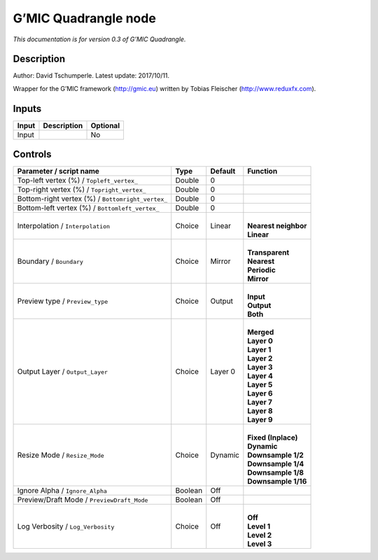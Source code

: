 .. _eu.gmic.Quadrangle:

G’MIC Quadrangle node
=====================

*This documentation is for version 0.3 of G’MIC Quadrangle.*

Description
-----------

Author: David Tschumperle. Latest update: 2017/10/11.

Wrapper for the G’MIC framework (http://gmic.eu) written by Tobias Fleischer (http://www.reduxfx.com).

Inputs
------

+-------+-------------+----------+
| Input | Description | Optional |
+=======+=============+==========+
| Input |             | No       |
+-------+-------------+----------+

Controls
--------

.. tabularcolumns:: |>{\raggedright}p{0.2\columnwidth}|>{\raggedright}p{0.06\columnwidth}|>{\raggedright}p{0.07\columnwidth}|p{0.63\columnwidth}|

.. cssclass:: longtable

+---------------------------------------------------+---------+---------+------------------------+
| Parameter / script name                           | Type    | Default | Function               |
+===================================================+=========+=========+========================+
| Top-left vertex (%) / ``Topleft_vertex_``         | Double  | 0       |                        |
+---------------------------------------------------+---------+---------+------------------------+
| Top-right vertex (%) / ``Topright_vertex_``       | Double  | 0       |                        |
+---------------------------------------------------+---------+---------+------------------------+
| Bottom-right vertex (%) / ``Bottomright_vertex_`` | Double  | 0       |                        |
+---------------------------------------------------+---------+---------+------------------------+
| Bottom-left vertex (%) / ``Bottomleft_vertex_``   | Double  | 0       |                        |
+---------------------------------------------------+---------+---------+------------------------+
| Interpolation / ``Interpolation``                 | Choice  | Linear  | |                      |
|                                                   |         |         | | **Nearest neighbor** |
|                                                   |         |         | | **Linear**           |
+---------------------------------------------------+---------+---------+------------------------+
| Boundary / ``Boundary``                           | Choice  | Mirror  | |                      |
|                                                   |         |         | | **Transparent**      |
|                                                   |         |         | | **Nearest**          |
|                                                   |         |         | | **Periodic**         |
|                                                   |         |         | | **Mirror**           |
+---------------------------------------------------+---------+---------+------------------------+
| Preview type / ``Preview_type``                   | Choice  | Output  | |                      |
|                                                   |         |         | | **Input**            |
|                                                   |         |         | | **Output**           |
|                                                   |         |         | | **Both**             |
+---------------------------------------------------+---------+---------+------------------------+
| Output Layer / ``Output_Layer``                   | Choice  | Layer 0 | |                      |
|                                                   |         |         | | **Merged**           |
|                                                   |         |         | | **Layer 0**          |
|                                                   |         |         | | **Layer 1**          |
|                                                   |         |         | | **Layer 2**          |
|                                                   |         |         | | **Layer 3**          |
|                                                   |         |         | | **Layer 4**          |
|                                                   |         |         | | **Layer 5**          |
|                                                   |         |         | | **Layer 6**          |
|                                                   |         |         | | **Layer 7**          |
|                                                   |         |         | | **Layer 8**          |
|                                                   |         |         | | **Layer 9**          |
+---------------------------------------------------+---------+---------+------------------------+
| Resize Mode / ``Resize_Mode``                     | Choice  | Dynamic | |                      |
|                                                   |         |         | | **Fixed (Inplace)**  |
|                                                   |         |         | | **Dynamic**          |
|                                                   |         |         | | **Downsample 1/2**   |
|                                                   |         |         | | **Downsample 1/4**   |
|                                                   |         |         | | **Downsample 1/8**   |
|                                                   |         |         | | **Downsample 1/16**  |
+---------------------------------------------------+---------+---------+------------------------+
| Ignore Alpha / ``Ignore_Alpha``                   | Boolean | Off     |                        |
+---------------------------------------------------+---------+---------+------------------------+
| Preview/Draft Mode / ``PreviewDraft_Mode``        | Boolean | Off     |                        |
+---------------------------------------------------+---------+---------+------------------------+
| Log Verbosity / ``Log_Verbosity``                 | Choice  | Off     | |                      |
|                                                   |         |         | | **Off**              |
|                                                   |         |         | | **Level 1**          |
|                                                   |         |         | | **Level 2**          |
|                                                   |         |         | | **Level 3**          |
+---------------------------------------------------+---------+---------+------------------------+
